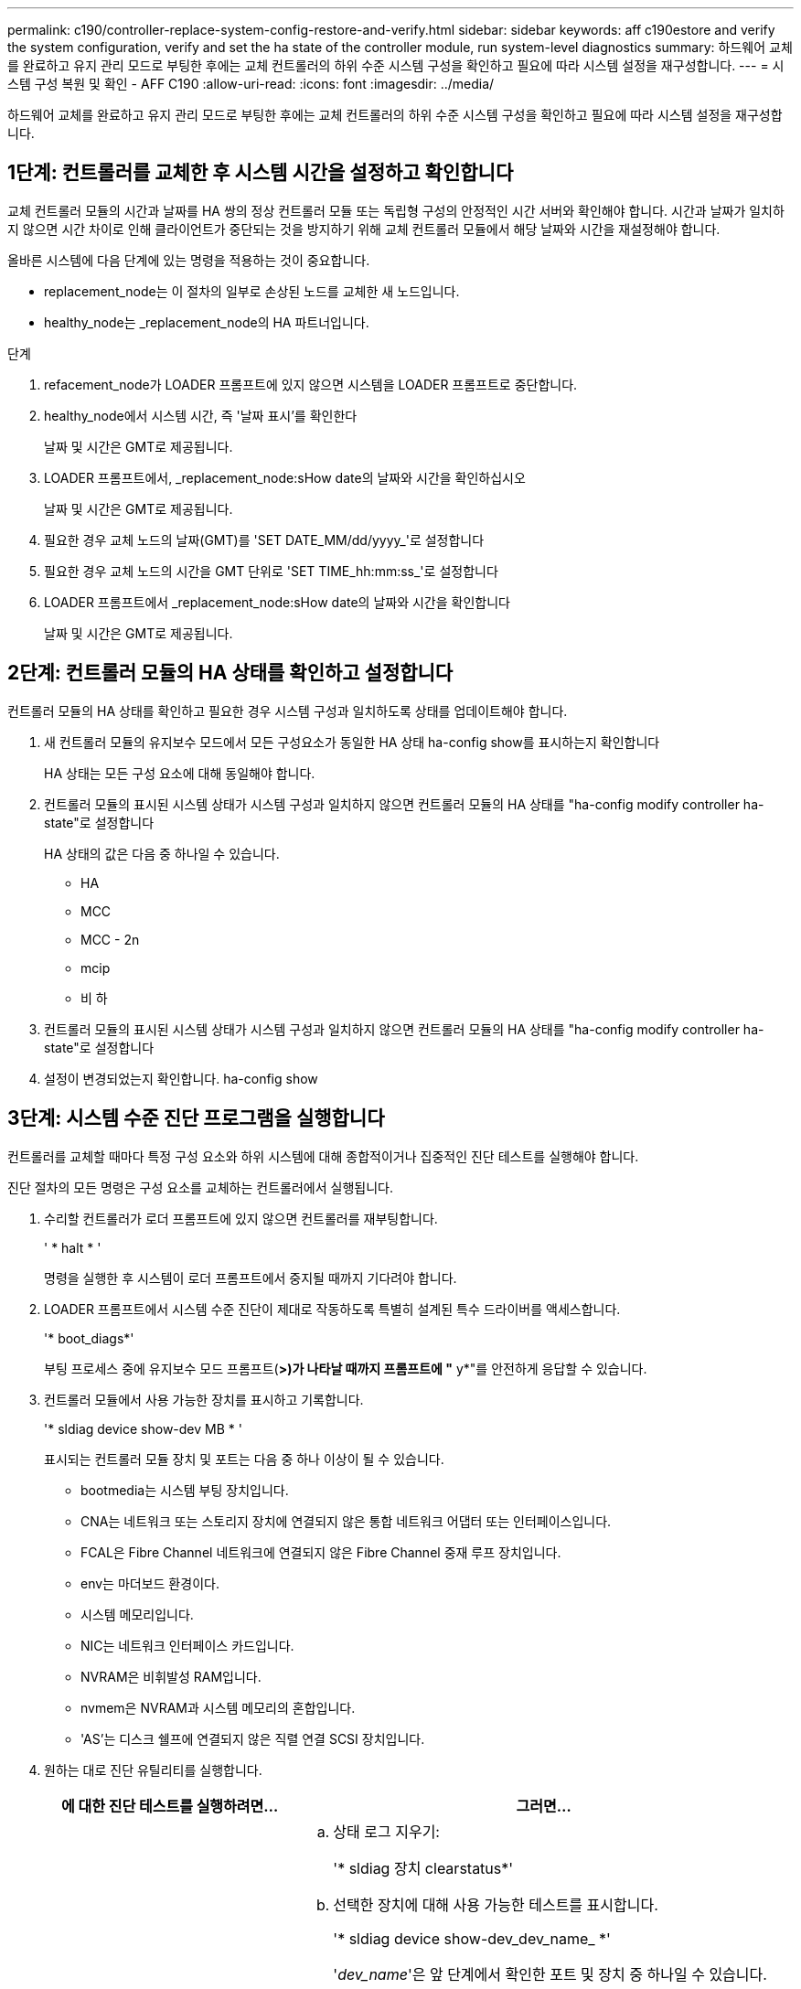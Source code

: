 ---
permalink: c190/controller-replace-system-config-restore-and-verify.html 
sidebar: sidebar 
keywords: aff c190estore and verify the system configuration, verify and set the ha state of the controller module, run system-level diagnostics 
summary: 하드웨어 교체를 완료하고 유지 관리 모드로 부팅한 후에는 교체 컨트롤러의 하위 수준 시스템 구성을 확인하고 필요에 따라 시스템 설정을 재구성합니다. 
---
= 시스템 구성 복원 및 확인 - AFF C190
:allow-uri-read: 
:icons: font
:imagesdir: ../media/


[role="lead"]
하드웨어 교체를 완료하고 유지 관리 모드로 부팅한 후에는 교체 컨트롤러의 하위 수준 시스템 구성을 확인하고 필요에 따라 시스템 설정을 재구성합니다.



== 1단계: 컨트롤러를 교체한 후 시스템 시간을 설정하고 확인합니다

교체 컨트롤러 모듈의 시간과 날짜를 HA 쌍의 정상 컨트롤러 모듈 또는 독립형 구성의 안정적인 시간 서버와 확인해야 합니다. 시간과 날짜가 일치하지 않으면 시간 차이로 인해 클라이언트가 중단되는 것을 방지하기 위해 교체 컨트롤러 모듈에서 해당 날짜와 시간을 재설정해야 합니다.

올바른 시스템에 다음 단계에 있는 명령을 적용하는 것이 중요합니다.

* replacement_node는 이 절차의 일부로 손상된 노드를 교체한 새 노드입니다.
* healthy_node는 _replacement_node의 HA 파트너입니다.


.단계
. refacement_node가 LOADER 프롬프트에 있지 않으면 시스템을 LOADER 프롬프트로 중단합니다.
. healthy_node에서 시스템 시간, 즉 '날짜 표시'를 확인한다
+
날짜 및 시간은 GMT로 제공됩니다.

. LOADER 프롬프트에서, _replacement_node:sHow date의 날짜와 시간을 확인하십시오
+
날짜 및 시간은 GMT로 제공됩니다.

. 필요한 경우 교체 노드의 날짜(GMT)를 'SET DATE_MM/dd/yyyy_'로 설정합니다
. 필요한 경우 교체 노드의 시간을 GMT 단위로 'SET TIME_hh:mm:ss_'로 설정합니다
. LOADER 프롬프트에서 _replacement_node:sHow date의 날짜와 시간을 확인합니다
+
날짜 및 시간은 GMT로 제공됩니다.





== 2단계: 컨트롤러 모듈의 HA 상태를 확인하고 설정합니다

컨트롤러 모듈의 HA 상태를 확인하고 필요한 경우 시스템 구성과 일치하도록 상태를 업데이트해야 합니다.

. 새 컨트롤러 모듈의 유지보수 모드에서 모든 구성요소가 동일한 HA 상태 ha-config show를 표시하는지 확인합니다
+
HA 상태는 모든 구성 요소에 대해 동일해야 합니다.

. 컨트롤러 모듈의 표시된 시스템 상태가 시스템 구성과 일치하지 않으면 컨트롤러 모듈의 HA 상태를 "ha-config modify controller ha-state"로 설정합니다
+
HA 상태의 값은 다음 중 하나일 수 있습니다.

+
** HA
** MCC
** MCC - 2n
** mcip
** 비 하


. 컨트롤러 모듈의 표시된 시스템 상태가 시스템 구성과 일치하지 않으면 컨트롤러 모듈의 HA 상태를 "ha-config modify controller ha-state"로 설정합니다
. 설정이 변경되었는지 확인합니다. ha-config show




== 3단계: 시스템 수준 진단 프로그램을 실행합니다

컨트롤러를 교체할 때마다 특정 구성 요소와 하위 시스템에 대해 종합적이거나 집중적인 진단 테스트를 실행해야 합니다.

진단 절차의 모든 명령은 구성 요소를 교체하는 컨트롤러에서 실행됩니다.

. 수리할 컨트롤러가 로더 프롬프트에 있지 않으면 컨트롤러를 재부팅합니다.
+
' * halt * '

+
명령을 실행한 후 시스템이 로더 프롬프트에서 중지될 때까지 기다려야 합니다.

. LOADER 프롬프트에서 시스템 수준 진단이 제대로 작동하도록 특별히 설계된 특수 드라이버를 액세스합니다.
+
'* boot_diags*'

+
부팅 프로세스 중에 유지보수 모드 프롬프트(*>)가 나타날 때까지 프롬프트에 "* y*"를 안전하게 응답할 수 있습니다.

. 컨트롤러 모듈에서 사용 가능한 장치를 표시하고 기록합니다.
+
'* sldiag device show-dev MB * '

+
표시되는 컨트롤러 모듈 장치 및 포트는 다음 중 하나 이상이 될 수 있습니다.

+
** bootmedia는 시스템 부팅 장치입니다.
** CNA는 네트워크 또는 스토리지 장치에 연결되지 않은 통합 네트워크 어댑터 또는 인터페이스입니다.
** FCAL은 Fibre Channel 네트워크에 연결되지 않은 Fibre Channel 중재 루프 장치입니다.
** env는 마더보드 환경이다.
** 시스템 메모리입니다.
** NIC는 네트워크 인터페이스 카드입니다.
** NVRAM은 비휘발성 RAM입니다.
** nvmem은 NVRAM과 시스템 메모리의 혼합입니다.
** 'AS'는 디스크 쉘프에 연결되지 않은 직렬 연결 SCSI 장치입니다.


. 원하는 대로 진단 유틸리티를 실행합니다.
+
[cols="1,2"]
|===
| 에 대한 진단 테스트를 실행하려면... | 그러면... 


 a| 
개별 부품
 a| 
.. 상태 로그 지우기:
+
'* sldiag 장치 clearstatus*'

.. 선택한 장치에 대해 사용 가능한 테스트를 표시합니다.
+
'* sldiag device show-dev_dev_name_ *'

+
'_dev_name_'은 앞 단계에서 확인한 포트 및 장치 중 하나일 수 있습니다.

.. 출력을 검사하고 해당되는 경우 실행할 검사만 선택합니다.
+
'* sldiag device modify -dev_dev_name_ - selection only *

+
-selection은 장치에 대해 실행하지 않을 다른 모든 검사만 비활성화합니다.

.. 선택한 테스트를 실행합니다.
+
'* sldiag 장치 run-dev_dev_name_ *'

+
테스트가 완료되면 다음 메시지가 표시됩니다.

+
[listing]
----
*> <SLDIAG:_ALL_TESTS_COMPLETED>
----
.. 실패한 테스트가 없는지 확인합니다.
+
'* sldiag 장치 상태 - dev_dev_name_ - long-state 실패 *

+
시스템 수준 진단은 테스트 실패가 없을 경우 프롬프트로 돌아가거나 구성 요소 테스트로 인한 전체 실패 상태를 표시합니다.





 a| 
동시에 여러 개의 부품을 사용할 수 있습니다
 a| 
.. 위 절차의 출력에서 활성화 및 비활성화된 장치를 검토하고 동시에 실행할 장치를 결정합니다.
.. 장치에 대한 개별 테스트를 나열합니다.
+
'* sldiag device show-dev_dev_name_ *'

.. 출력을 검사하고 해당되는 경우 실행할 검사만 선택합니다.
+
'* sldiag device modify -dev_dev_name_ - selection only *

+
-selection은 장치에 대해 실행하지 않을 다른 모든 검사만 비활성화합니다.

.. 테스트가 수정되었는지 확인합니다.
+
' * sldiag device show * '

.. 동시에 실행할 각 장치에 대해 이러한 하위 단계를 반복합니다.
.. 모든 장치에서 진단 유틸리티를 실행합니다.
+
'* 슬diag 장치 실행'*

+

NOTE: 진단 프로그램을 실행한 후에는 항목을 추가하거나 수정하지 마십시오.

+
테스트가 완료되면 다음 메시지가 표시됩니다.

+
[listing]
----
*> <SLDIAG:_ALL_TESTS_COMPLETED>
----
.. 컨트롤러에 하드웨어 문제가 없는지 확인합니다.
+
'* sldiag 장치 상태 - long-state 실패 *

+
시스템 수준 진단은 테스트 실패가 없을 경우 프롬프트로 돌아가거나 구성 요소 테스트로 인한 전체 실패 상태를 표시합니다.



|===
. 이전 단계의 결과에 따라 계속 진행합니다.
+
[cols="1,2"]
|===
| 시스템 수준 진단이 테스트되는 경우... | 그러면... 


 a| 
실패없이 완료되었습니다
 a| 
.. 상태 로그 지우기:
+
'* sldiag 장치 clearstatus*'

.. 로그가 지워졌는지 확인합니다.
+
'* sldiag 장치 상태 *'

+
다음과 같은 기본 응답이 표시됩니다.

+
[listing]
----
SLDIAG: No log messages are present.
----
.. 유지 관리 모드 종료:
+
' * halt * '

+
LOADER 프롬프트가 표시됩니다.

+
시스템 수준 진단을 완료했습니다.





 a| 
테스트 실패가 발생했습니다
 a| 
문제의 원인을 확인합니다.

.. 유지 관리 모드 종료:
+
' * halt * '

.. 완전 종료를 수행한 다음 전원 공급 장치를 분리합니다.
.. 시스템 수준 진단 프로그램 실행 시 확인된 모든 고려 사항, 케이블이 안전하게 연결되어 있는지, 하드웨어 구성 요소가 스토리지 시스템에 올바르게 설치되어 있는지 확인합니다.
.. 전원 공급 장치를 다시 연결한 다음 스토리지 시스템의 전원을 켭니다.
.. 시스템 수준 진단 테스트를 다시 실행하십시오.


|===


